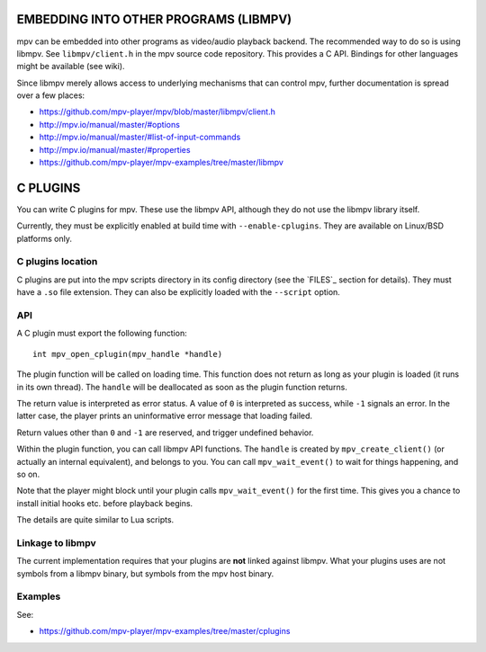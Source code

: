 EMBEDDING INTO OTHER PROGRAMS (LIBMPV)
======================================

mpv can be embedded into other programs as video/audio playback backend. The
recommended way to do so is using libmpv. See ``libmpv/client.h`` in the mpv
source code repository. This provides a C API. Bindings for other languages
might be available (see wiki).

Since libmpv merely allows access to underlying mechanisms that can control
mpv, further documentation is spread over a few places:

- https://github.com/mpv-player/mpv/blob/master/libmpv/client.h
- http://mpv.io/manual/master/#options
- http://mpv.io/manual/master/#list-of-input-commands
- http://mpv.io/manual/master/#properties
- https://github.com/mpv-player/mpv-examples/tree/master/libmpv

C PLUGINS
=========

You can write C plugins for mpv. These use the libmpv API, although they do not
use the libmpv library itself.

Currently, they must be explicitly enabled at build time with
``--enable-cplugins``. They are available on Linux/BSD platforms only.

C plugins location
------------------

C plugins are put into the mpv scripts directory in its config directory
(see the `FILES`_ section for details). They must have a ``.so`` file extension.
They can also be explicitly loaded with the ``--script`` option.

API
---

A C plugin must export the following function::

    int mpv_open_cplugin(mpv_handle *handle)

The plugin function will be called on loading time. This function does not
return as long as your plugin is loaded (it runs in its own thread). The
``handle`` will be deallocated as soon as the plugin function returns.

The return value is interpreted as error status. A value of ``0`` is
interpreted as success, while ``-1`` signals an error. In the latter case,
the player prints an uninformative error message that loading failed.

Return values other than ``0`` and ``-1`` are reserved, and trigger undefined
behavior.

Within the plugin function, you can call libmpv API functions. The ``handle``
is created by ``mpv_create_client()`` (or actually an internal equivalent),
and belongs to you. You can call ``mpv_wait_event()`` to wait for things
happening, and so on.

Note that the player might block until your plugin calls ``mpv_wait_event()``
for the first time. This gives you a chance to install initial hooks etc.
before playback begins.

The details are quite similar to Lua scripts.

Linkage to libmpv
-----------------

The current implementation requires that your plugins are **not** linked against
libmpv. What your plugins uses are not symbols from a libmpv binary, but
symbols from the mpv host binary.

Examples
--------

See:

- https://github.com/mpv-player/mpv-examples/tree/master/cplugins
